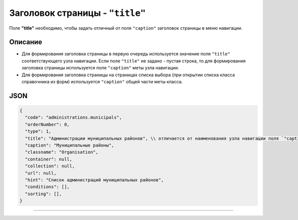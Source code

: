 Заголовок страницы - ``"title"``
====================================

Поле **"title"** необходимо, чтобы задать отличный от поля ``"caption"`` заголовок страницы в меню навигации. 

Описание
--------

* Для формирования заголовка страницы в первую очередь используется значение поля ``"title"`` соответствующего узла навигации. Если поле ``"title"`` не задано - пустая строка, то для формирования заголовка страницы используется поле ``"caption"`` меты узла навигации.

* Для формирования заголовка страницы на страницах списка выбора (при открытии списка класса справочника из форм) используется ``"caption"`` общей части меты класса.  

JSON
----

.. code-block::

   {
     "code": "administrations.municipals",
     "orderNumber": 0,
     "type": 1,
     "title": "Администрации муниципальных районов", \\ отличается от наименования узла навигации поля `"caption"`
     "caption": "Муниципальные районы",
     "classname": "Organisation",
     "container": null,
     "collection": null,
     "url": null,
     "hint": "Список администраций муниципальных районов",
     "conditions": [],
     "sorting": [],
   }

----
